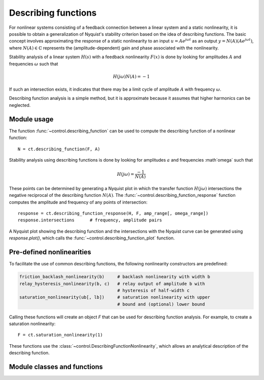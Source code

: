 .. _descfcn-module:

********************
Describing functions
********************

For nonlinear systems consisting of a feedback connection between a
linear system and a static nonlinearity, it is possible to obtain a
generalization of Nyquist's stability criterion based on the idea of
describing functions.  The basic concept involves approximating the
response of a static nonlinearity to an input :math:`u = A e^{j \omega
t}` as an output :math:`y = N(A) (A e^{j \omega t})`, where :math:`N(A)
\in \mathbb{C}` represents the (amplitude-dependent) gain and phase
associated with the nonlinearity.

Stability analysis of a linear system :math:`H(s)` with a feedback
nonlinearity :math:`F(x)` is done by looking for amplitudes :math:`A`
and frequencies :math:`\omega` such that

.. math::

   H(j\omega) N(A) = -1

If such an intersection exists, it indicates that there may be a limit
cycle of amplitude :math:`A` with frequency :math:`\omega`.

Describing function analysis is a simple method, but it is approximate
because it assumes that higher harmonics can be neglected. 

Module usage
============

The function :func:`~control.describing_function` can be used to
compute the describing function of a nonlinear function::

  N = ct.describing_function(F, A)

Stability analysis using describing functions is done by looking for
amplitudes :math:`a` and frequencies :math`\omega` such that

.. math::

   H(j\omega) = \frac{-1}{N(A)}

These points can be determined by generating a Nyquist plot in which
the transfer function :math:`H(j\omega)` intersections the negative
reciprocal of the describing function :math:`N(A)`.  The
:func:`~control.describing_function_response` function computes the
amplitude and frequency of any points of intersection::

    response = ct.describing_function_response(H, F, amp_range[, omega_range])
    response.intersections	# frequency, amplitude pairs

A Nyquist plot showing the describing function and the intersections
with the Nyquist curve can be generated using `response.plot()`, which
calls the :func:`~control.describing_function_plot` function.


Pre-defined nonlinearities
==========================

To facilitate the use of common describing functions, the following
nonlinearity constructors are predefined:

.. code:: python

  friction_backlash_nonlinearity(b)	# backlash nonlinearity with width b
  relay_hysteresis_nonlinearity(b, c)   # relay output of amplitude b with
					# hysteresis of half-width c
  saturation_nonlinearity(ub[, lb])	# saturation nonlinearity with upper
					# bound and (optional) lower bound

Calling these functions will create an object `F` that can be used for
describing function analysis.  For example, to create a saturation
nonlinearity::

  F = ct.saturation_nonlinearity(1)

These functions use the
:class:`~control.DescribingFunctionNonlinearity`, which allows an
analytical description of the describing function.

Module classes and functions
============================
.. autosummary::
   :toctree: generated/
   :template: custom-class-template.rst

   ~control.DescribingFunctionNonlinearity
   ~control.friction_backlash_nonlinearity
   ~control.relay_hysteresis_nonlinearity
   ~control.saturation_nonlinearity
